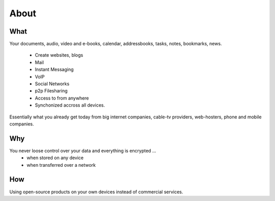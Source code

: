 About
=====

What
----

Your documents, audio, video and e-books, calendar, addressbooks, tasks, notes,
bookmarks, news.
  
  * Create websites, blogs
  * Mail
  * Instant Messaging
  * VoIP
  * Social Networks
  * p2p Filesharing
  * Access to from anywhere
  * Synchonized accross all devices.

Essentially what you already get today from big internet companies, cable-tv
providers, web-hosters, phone and mobile companies.

Why
---

You never loose control over your data and everything is encrypted ...
 * when stored on any device
 * when transferred over a network


How
---

Using open-source products on your own devices instead of commercial services.
